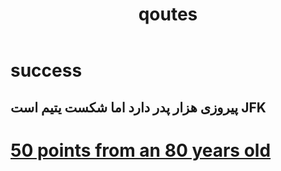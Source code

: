 :PROPERTIES:
:ID:       2F28287B-F2C8-497E-9638-05231D661E76
:END:
#+title: qoutes
* success
** پیروزی هزار پدر دارد اما شکست یتیم است                               :JFK:
** 
* [[https://wealthygorilla.com/50-real-life-lessons-from-old-man/][50 points from an 80 years old]]
** 
